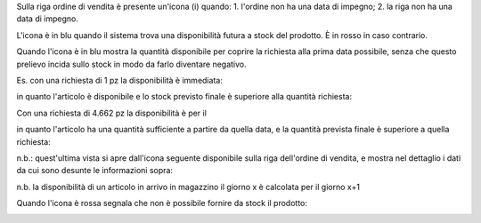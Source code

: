 Sulla riga ordine di vendita è presente un'icona (i) quando:
1. l'ordine non ha una data di impegno;
2. la riga non ha una data di impegno.

L'icona è in blu quando il sistema trova una disponibilità futura a stock del
prodotto. È in rosso in caso contrario.

Quando l'icona è in blu mostra la quantità disponibile per coprire la richiesta
alla prima data possibile, senza che questo prelievo incida sullo stock in modo
da farlo diventare negativo.

Es. con una richiesta di 1 pz la disponibilità è immediata:

.. image:: ../static/description/richiesta-quantita.png
    :alt: Richiesta quantità iniziale

in quanto l'articolo è disponibile e lo stock previsto finale è superiore alla
quantità richiesta:

.. image:: ../static/description/disponibilita.png
    :alt: Disponibilità

Con una richiesta di 4.662 pz la disponibilità è per il

.. image:: ../static/description/richiesta-quantita-maggiore.png
    :alt: Richiesta quantità maggiore

in quanto l'articolo ha una quantità sufficiente a partire da quella data, e la
quantità prevista finale è superiore a quella richiesta:

.. image:: ../static/description/disponibilita-maggiore.png
    :alt: Disponibilità maggiore

n.b.: quest'ultima vista si apre dall'icona seguente disponibile sulla riga
dell'ordine di vendita, e mostra nel dettaglio i dati da cui sono desunte le
informazioni sopra:

.. image:: ../static/description/icona-forecast.png
    :alt: Disponibilità maggiore

n.b. la disponibilità di un articolo in arrivo in magazzino il giorno x è calcolata per il giorno x+1

Quando l'icona è rossa segnala che non è possibile fornire da stock il prodotto:

.. image:: ../static/description/non-disponibile.png
    :alt: Non disponibile
